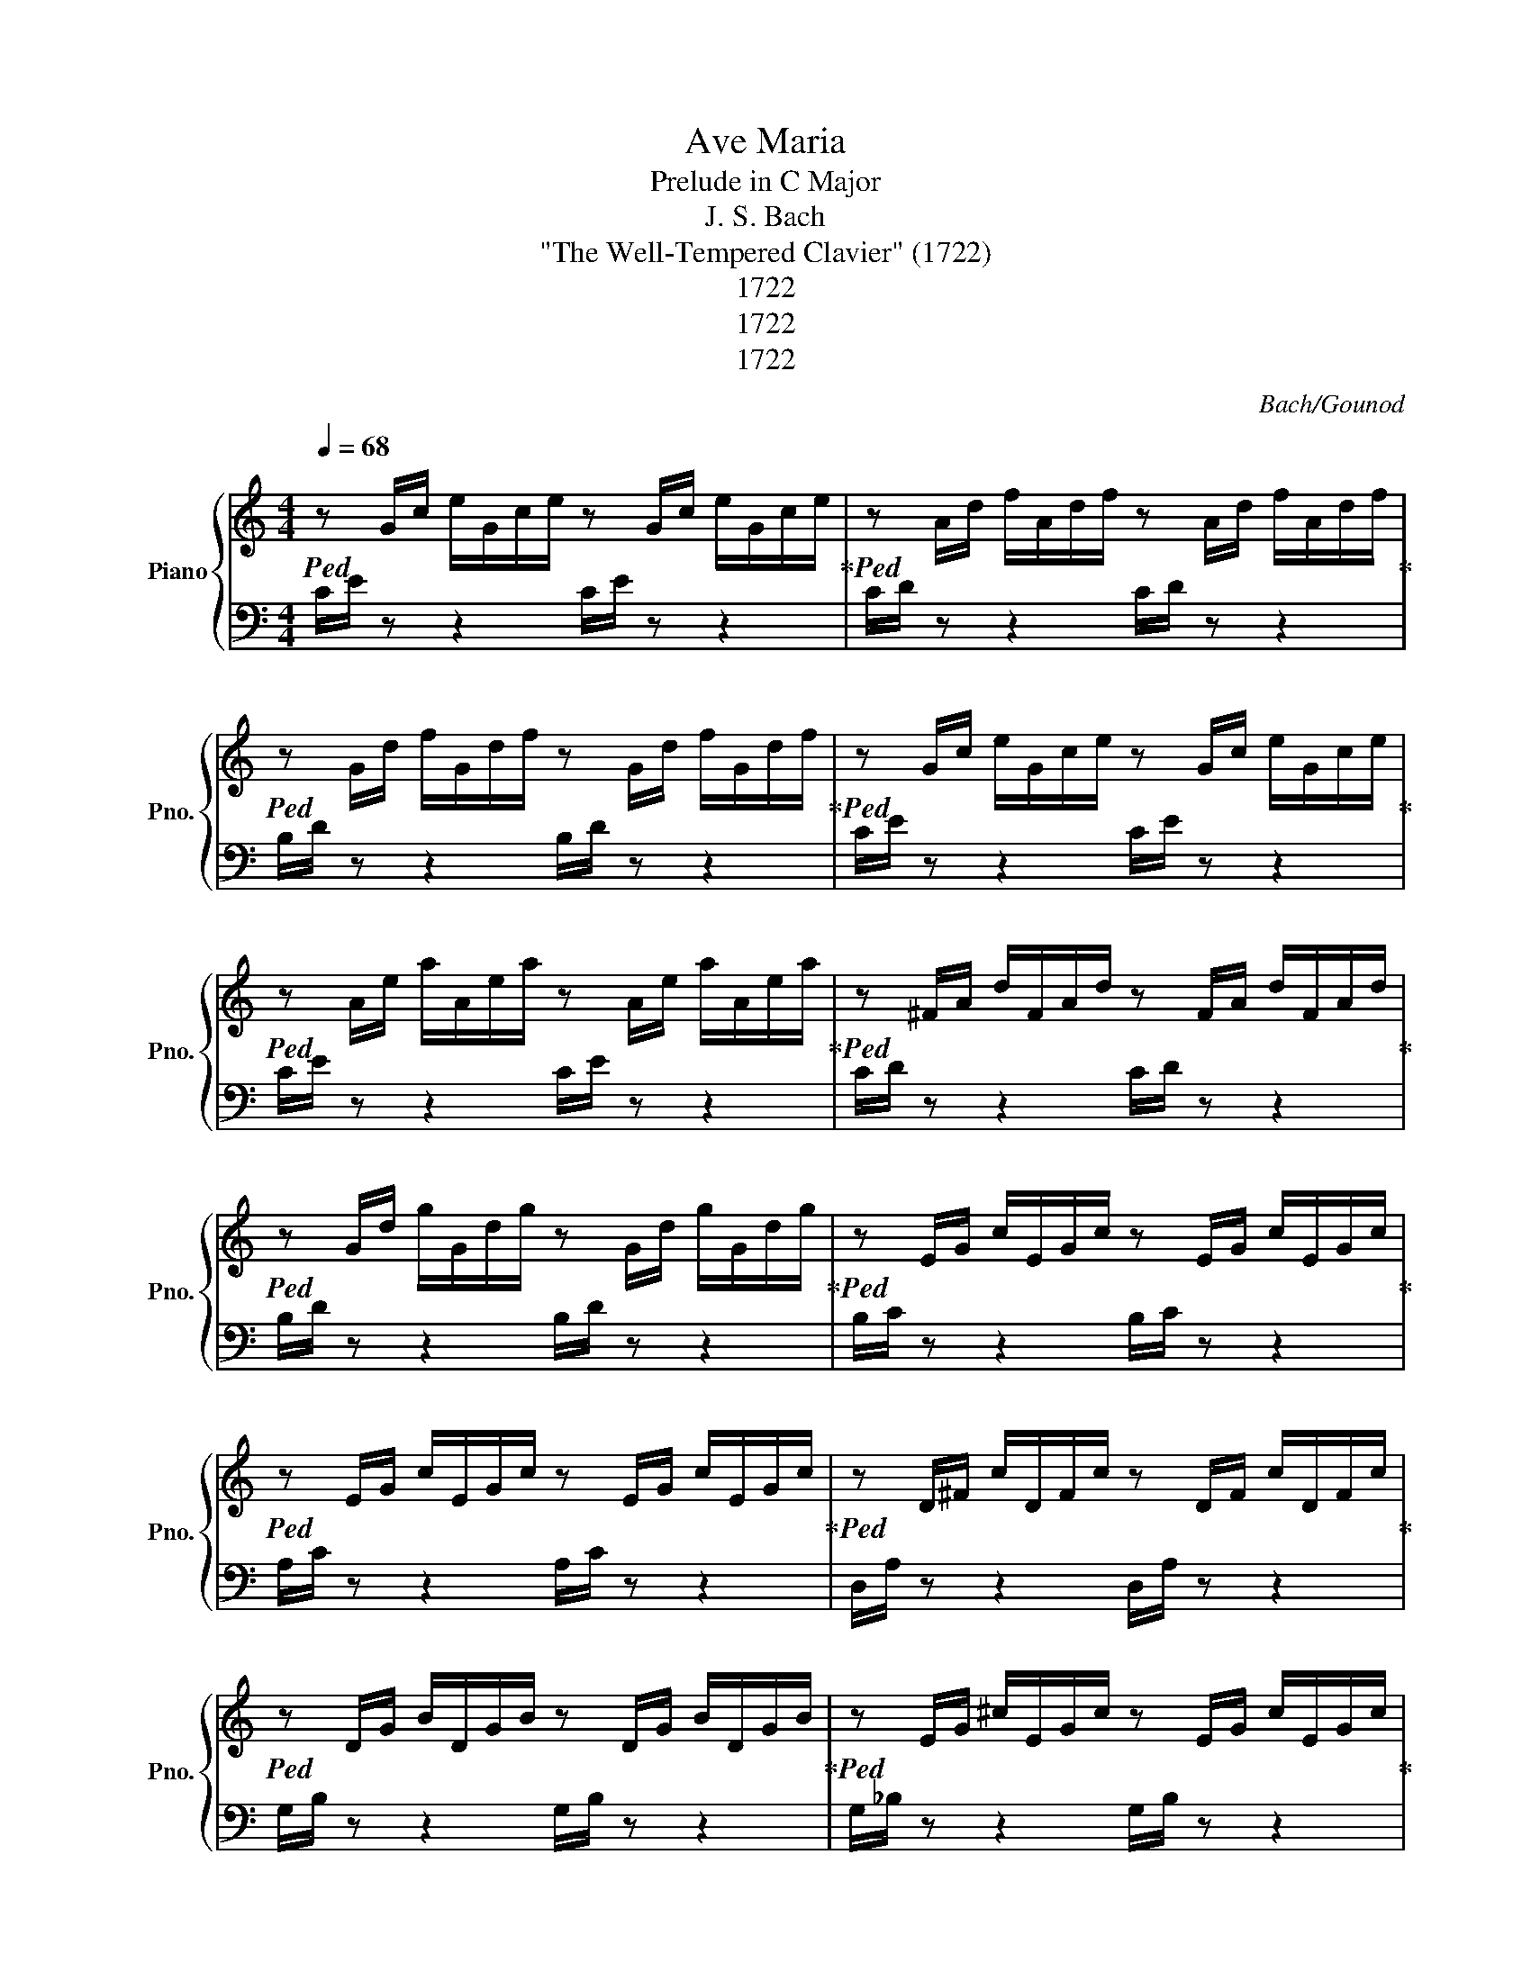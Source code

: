 X:1
T:Ave Maria
T:Prelude in C Major
T:J. S. Bach
T:"The Well-Tempered Clavier" (1722)
T:1722
T:1722
T:1722
C:Bach/Gounod
Z:1722
%%score { ( 1 3 4 ) | ( 2 5 ) }
L:1/8
Q:1/4=68
M:4/4
K:C
V:1 treble nm="Piano" snm="Pno."
V:3 treble 
V:4 treble 
V:2 bass 
V:5 bass 
V:1
!ped! z G/c/ e/G/c/e/ z G/c/ e/G/c/e/!ped-up! |!ped! z A/d/ f/A/d/f/ z A/d/ f/A/d/f/!ped-up! | %2
!ped! z G/d/ f/G/d/f/ z G/d/ f/G/d/f/!ped-up! |!ped! z G/c/ e/G/c/e/ z G/c/ e/G/c/e/!ped-up! | %4
!ped! z A/e/ a/A/e/a/ z A/e/ a/A/e/a/!ped-up! |!ped! z ^F/A/ d/F/A/d/ z F/A/ d/F/A/d/!ped-up! | %6
!ped! z G/d/ g/G/d/g/ z G/d/ g/G/d/g/!ped-up! |!ped! z E/G/ c/E/G/c/ z E/G/ c/E/G/c/!ped-up! | %8
!ped! z E/G/ c/E/G/c/ z E/G/ c/E/G/c/!ped-up! |!ped! z D/^F/ c/D/F/c/ z D/F/ c/D/F/c/!ped-up! | %10
!ped! z D/G/ B/D/G/B/ z D/G/ B/D/G/B/!ped-up! |!ped! z E/G/ ^c/E/G/c/ z E/G/ c/E/G/c/!ped-up! | %12
!ped! z D/A/ d/D/A/d/ z D/A/ d/D/A/d/!ped-up! |!ped! z D/F/ B/D/F/B/ z D/F/ B/D/F/B/!ped-up! | %14
!ped! z C/G/ c/C/G/c/ z C/G/ c/C/G/c/!ped-up! |!ped! z A,/C/ F/A,/C/F/ z A,/C/ F/A,/C/F/!ped-up! | %16
!ped! z A,/C/ F/A,/C/F/ z A,/C/ F/A,/C/F/!ped-up! | %17
!ped! z G,/B,/ F/G,/B,/F/ z G,/B,/ F/G,/B,/F/!ped-up! | %18
!ped! z G,/C/ E/G,/C/E/ z G,/C/ E/G,/C/E/!ped-up! | %19
!ped! z _B,/C/ E/B,/C/E/ z B,/C/ E/B,/C/E/!ped-up! | %20
!ped! z A,/C/ E/A,/C/E/ z A,/C/ E/A,/C/E/!ped-up! | %21
!ped! z A,/C/ _E/A,/C/E/ z A,/C/ E/A,/C/E/!ped-up! | %22
!ped! z B,/C/ D/B,/C/D/ z B,/C/ D/B,/C/D/!ped-up! | %23
!ped! z G,/B,/ D/G,/B,/D/ z G,/B,/ D/G,/B,/D/!ped-up! | %24
!ped! z G,/C/ E/G,/C/E/ z G,/C/ E/G,/C/E/!ped-up! | %25
!ped! z G,/C/ F/G,/C/F/ z G,/C/ F/G,/C/F/!ped-up! | %26
!ped! z G,/B,/ F/G,/B,/F/ z G,/B,/ F/G,/B,/F/!ped-up! | %27
!ped! z A,/C/ ^F/A,/C/F/ z A,/C/ F/A,/C/F/!ped-up! | %28
!ped! z G,/C/ G/G,/C/G/ z G,/C/ G/G,/C/G/!ped-up! | %29
!ped! z G,/C/ F/G,/C/F/ z G,/C/ F/G,/C/F/!ped-up! | %30
!ped! z G,/B,/ F/G,/B,/F/ z G,/B,/ F/G,/B,/F/!ped-up! | %31
!ped! z G,/_B,/ E/G,/B,/E/ z G,/B,/ E/G,/B,/E/!ped-up! | %32
!ped! z F,/A,/ C/F/C/A,/ C/A,/F,/A,/ F,/D,/F,/D,/!ped-up! | %33
!ped! z G/B/ d/f/d/B/[Q:1/4=63] d/B/G/B/[Q:1/4=58] D/F/[Q:1/4=53]E/D/!ped-up! | %34
[Q:1/4=120]!ped! z[Q:1/4=45] c7!ped-up! |] %35
V:2
 C/E/ z z2 C/E/ z z2 | C/D/ z z2 C/D/ z z2 | B,/D/ z z2 B,/D/ z z2 | C/E/ z z2 C/E/ z z2 | %4
 C/E/ z z2 C/E/ z z2 | C/D/ z z2 C/D/ z z2 | B,/D/ z z2 B,/D/ z z2 | B,/C/ z z2 B,/C/ z z2 | %8
 A,/C/ z z2 A,/C/ z z2 | D,/A,/ z z2 D,/A,/ z z2 | G,/B,/ z z2 G,/B,/ z z2 | %11
 G,/_B,/ z z2 G,/B,/ z z2 | F,/A,/ z z2 F,/A,/ z z2 | F,/_A,/ z z2 F,/A,/ z z2 | %14
 E,/G,/ z z2 E,/G,/ z z2 | E,/F,/ z z2 E,/F,/ z z2 | D,/F,/ z z2 D,/F,/ z z2 | %17
 G,,/D,/ z z2 G,,/D,/ z z2 | C,/E,/ z z2 C,/E,/ z z2 | C,/G,/ z z2 C,/G,/ z z2 | %20
 F,,/F,/ z z2 F,,/F,/ z z2 | ^F,,/C,/ z z2 F,,/C,/ z z2 | ^G,,/F,/ z z2 G,,/F,/ z z2 | %23
 =G,,/F,/ z z2 G,,/F,/ z z2 | G,,/E,/ z z2 G,,/E,/ z z2 | G,,/D,/ z z2 G,,/D,/ z z2 | %26
 G,,/D,/ z z2 G,,/D,/ z z2 | G,,/_E,/ z z2 G,,/E,/ z z2 | G,,/=E,/ z z2 G,,/E,/ z z2 | %29
 G,,/D,/ z z2 G,,/D,/ z z2 | G,,/D,/ z z2 G,,/D,/ z z2 | C,,/C,/ z z2 C,,/C,/ z z2 | %32
 C,,/C,/ z z2 z4 | C,,/B,,/ z z2 z4 | z/4 C,7/4- C,6 |] %35
V:3
 x8 | x8 | x8 | x8 | x8 | x8 | x8 | x8 | x8 | x8 | x8 | x8 | x8 | x8 | x8 | x8 | x8 | x8 | x8 | %19
 x8 | x8 | x8 | x8 | x8 | x8 | x8 | x8 | x8 | x8 | x8 | x8 | x8 | x8 | x8 | z/ z/4 G/4- G7 |] %35
V:4
 x8 | x8 | x8 | x8 | x8 | x8 | x8 | x8 | x8 | x8 | x8 | x8 | x8 | x8 | x8 | x8 | x8 | x8 | x8 | %19
 x8 | x8 | x8 | x8 | x8 | x8 | x8 | x8 | x8 | x8 | x8 | x8 | x8 | x8 | x8 | x/ E/- E7 |] %35
V:5
 x8 | x8 | x8 | x8 | x8 | x8 | x8 | x8 | x8 | x8 | x8 | x8 | x8 | x8 | x8 | x8 | x8 | x8 | x8 | %19
 x8 | x8 | x8 | x8 | x8 | x8 | x8 | x8 | x8 | x8 | x8 | x8 | x8 | x8 | x8 | C,,8 |] %35

